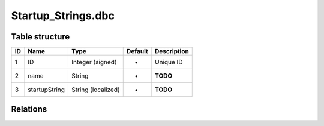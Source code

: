 .. _file-formats-dbc-startup-strings:

====================
Startup\_Strings.dbc
====================

Table structure
---------------

+------+-----------------+----------------------+-----------+---------------+
| ID   | Name            | Type                 | Default   | Description   |
+======+=================+======================+===========+===============+
| 1    | ID              | Integer (signed)     | -         | Unique ID     |
+------+-----------------+----------------------+-----------+---------------+
| 2    | name            | String               | -         | **TODO**      |
+------+-----------------+----------------------+-----------+---------------+
| 3    | startupString   | String (localized)   | -         | **TODO**      |
+------+-----------------+----------------------+-----------+---------------+

Relations
---------
